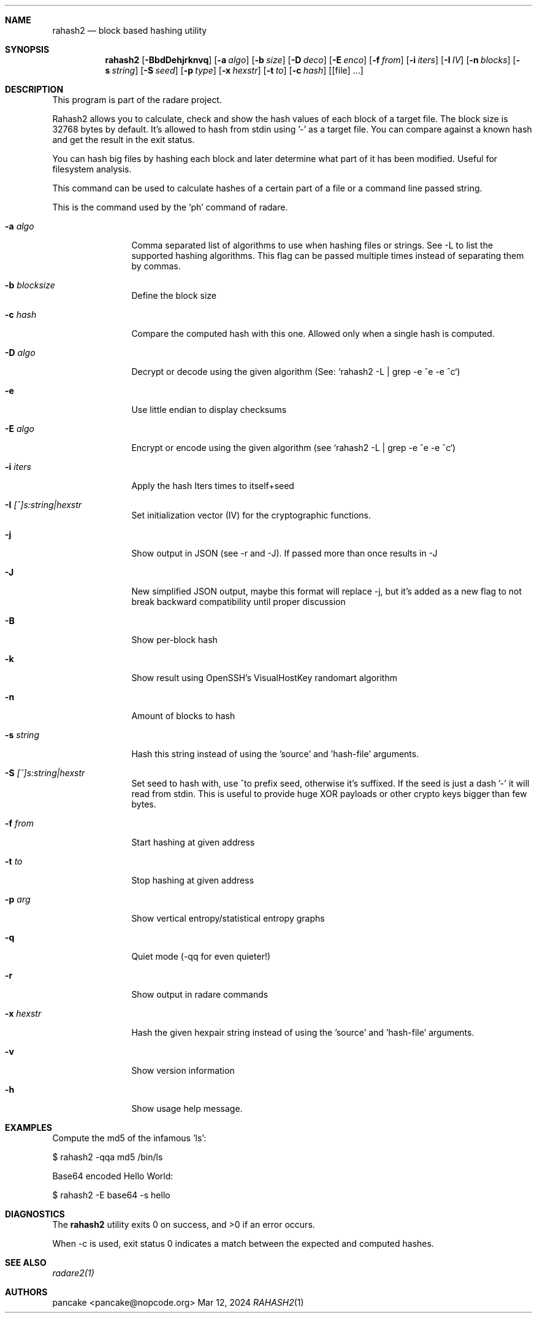 .Dd Mar 12, 2024
.Dt RAHASH2 1
.Sh NAME
.Nm rahash2
.Nd block based hashing utility
.Sh SYNOPSIS
.Nm rahash2
.Op Fl BbdDehjrknvq
.Op Fl a Ar algo
.Op Fl b Ar size
.Op Fl D Ar deco
.Op Fl E Ar enco
.Op Fl f Ar from
.Op Fl i Ar iters
.Op Fl I Ar IV
.Op Fl n Ar blocks
.Op Fl s Ar string
.Op Fl S Ar seed
.Op Fl p Ar type
.Op Fl x Ar hexstr
.Op Fl t Ar to
.Op Fl c Ar hash
.Op [file] ...
.Sh DESCRIPTION
This program is part of the radare project.
.Pp
Rahash2 allows you to calculate, check and show the hash values of each block of a target file. The block size is 32768 bytes by default. It's allowed to hash from stdin using '-' as a target file. You can compare against a known hash and get the result in the exit status.
.Pp
You can hash big files by hashing each block and later determine what part of it has been modified. Useful for filesystem analysis.
.Pp
This command can be used to calculate hashes of a certain part of a file or a command line passed string.
.Pp
This is the command used by the 'ph' command of radare.
.Bl -tag -width Fl
.It Fl a Ar algo
Comma separated list of algorithms to use when hashing files or strings. See -L to list the supported hashing algorithms. This flag can be passed multiple times instead of separating them by commas.
.It Fl b Ar blocksize
Define the block size
.It Fl c Ar hash
Compare the computed hash with this one. Allowed only when a single hash is computed.
.It Fl D Ar algo
Decrypt or decode using the given algorithm (See: `rahash2 -L | grep -e ^e -e ^c`)
.It Fl e
Use little endian to display checksums
.It Fl E Ar algo
Encrypt or encode using the given algorithm (see `rahash2 -L | grep -e ^e -e ^c`)
.It Fl i Ar iters
Apply the hash Iters times to itself+seed
.It Fl I Ar [^]s:string|hexstr
Set initialization vector (IV) for the cryptographic functions.
.It Fl j
Show output in JSON (see -r and -J). If passed more than once results in -J
.It Fl J
New simplified JSON output, maybe this format will replace -j, but it's added as a new flag to not break backward compatibility until proper discussion
.It Fl B
Show per-block hash
.It Fl k
Show result using OpenSSH's VisualHostKey randomart algorithm
.It Fl n
Amount of blocks to hash
.It Fl s Ar string
Hash this string instead of using the 'source' and 'hash-file' arguments.
.It Fl S Ar [^]s:string|hexstr
Set seed to hash with, use ^to prefix seed, otherwise it's suffixed. If the seed is just a dash '-' it will read from stdin. This is useful to provide huge XOR payloads or other crypto keys bigger than few bytes.
.It Fl f Ar from
Start hashing at given address
.It Fl t Ar to
Stop hashing at given address
.It Fl p Ar arg
Show vertical entropy/statistical entropy graphs
.It Fl q
Quiet mode (-qq for even quieter!)
.It Fl r
Show output in radare commands
.It Fl x Ar hexstr
Hash the given hexpair string instead of using the 'source' and 'hash-file' arguments.
.It Fl v
Show version information
.It Fl h
Show usage help message.
.El
.Sh EXAMPLES
.Pp
Compute the md5 of the infamous 'ls':
.Pp
  $ rahash2 -qqa md5 /bin/ls
.Pp
Base64 encoded Hello World:
.Pp
  $ rahash2 -E base64 -s hello
.Pp
.Sh DIAGNOSTICS
.Ex -std
.Pp
When -c is used, exit status 0 indicates a match between the expected and computed hashes.
.Sh SEE ALSO
.Pp
.Xr radare2(1)
.Sh AUTHORS
.Pp
pancake <pancake@nopcode.org>
